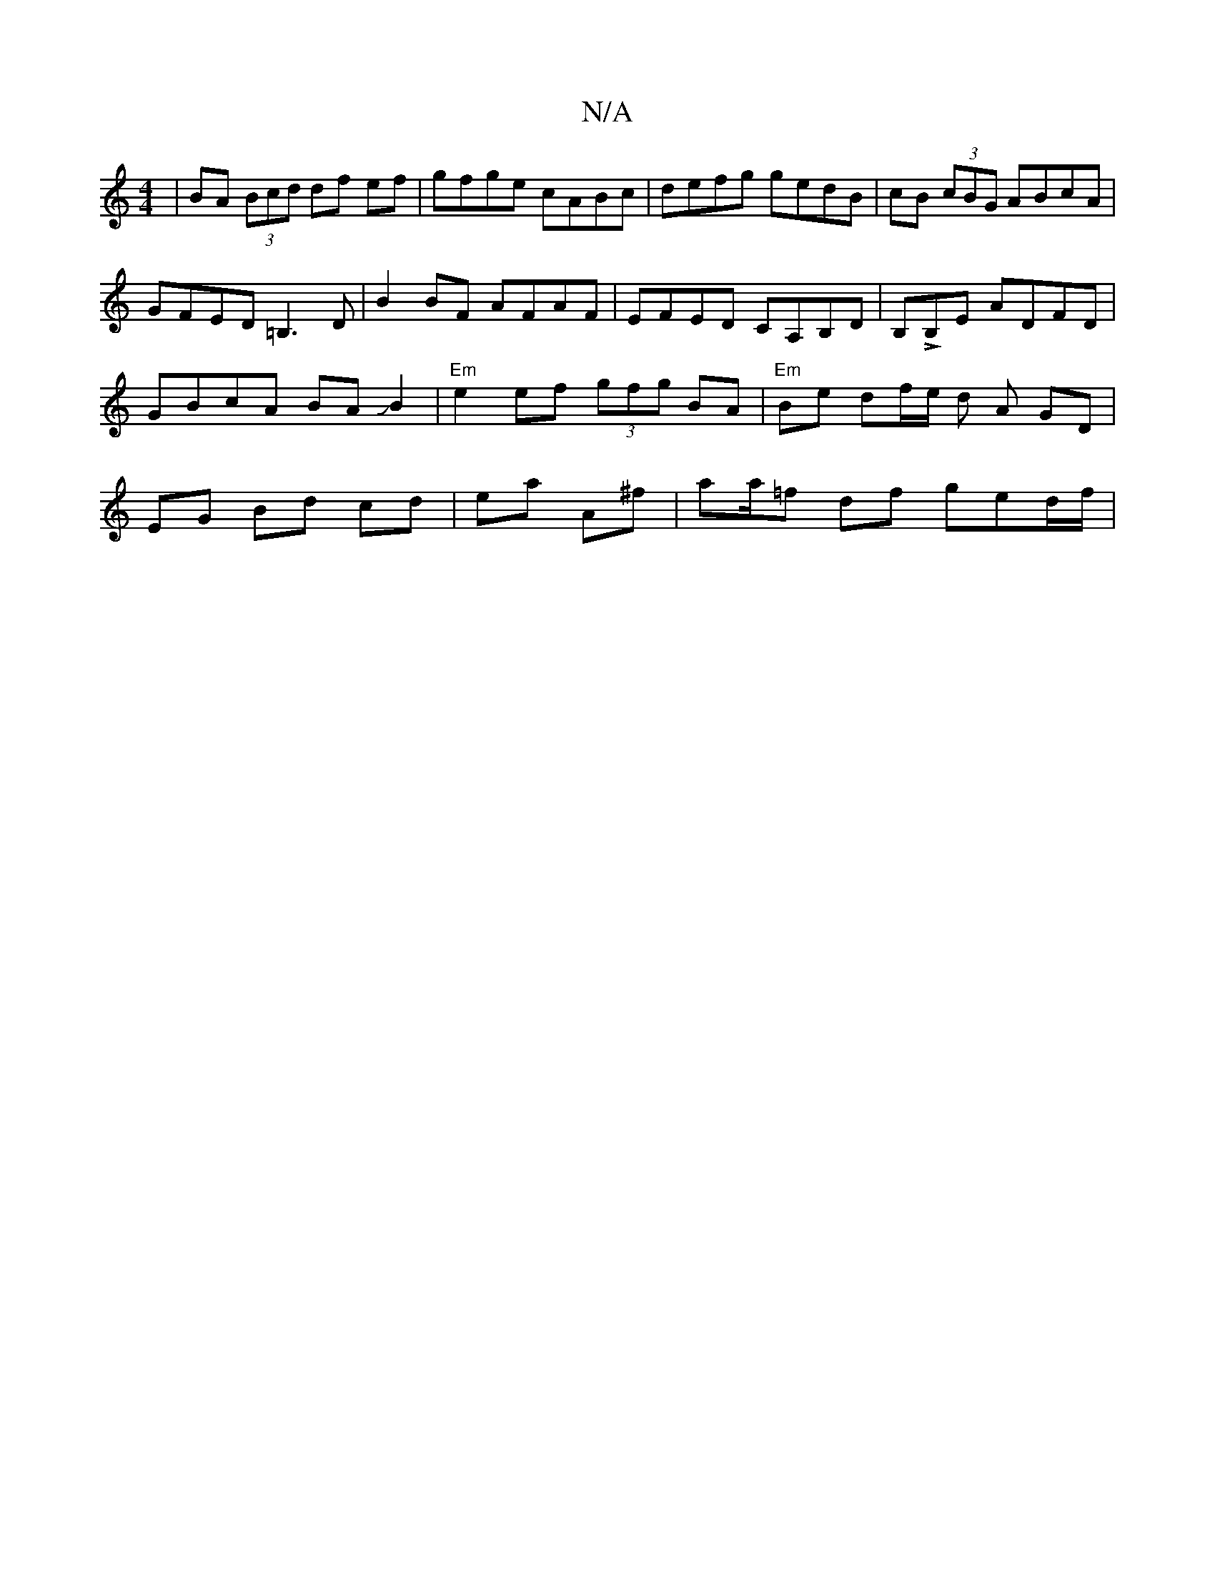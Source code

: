 X:1
T:N/A
M:4/4
R:N/A
K:Cmajor
 | BA (3Bcd df ef | gfge cABc|defg gedB|cB (3cBG ABcA|GFED =B,3D| B2BF AFAF|EFED CA,B,D | B,LB,E ADFD | GBcA BAJB2 | "Em"e2 ef (3gfg BA | "Em"Be df/e/ d A GD | EG Bd cd | ea-- A^f | aa/=f df ged/f/ | 